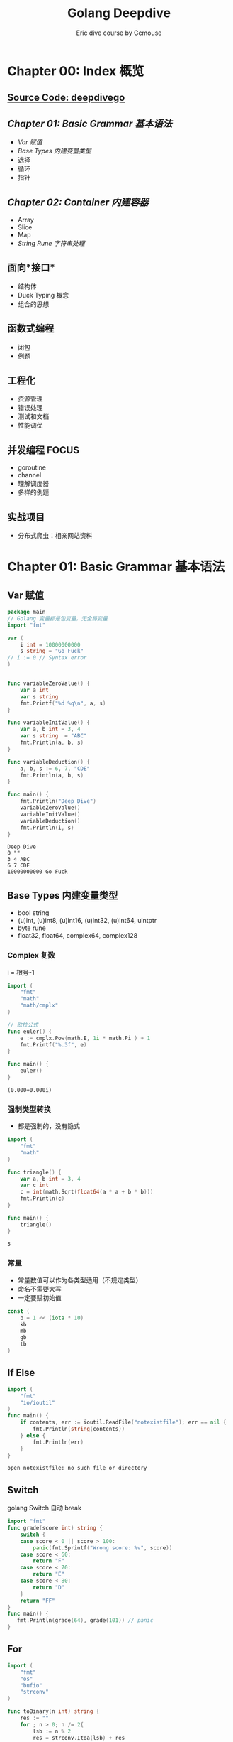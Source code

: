 #+TITLE: Golang Deepdive
#+AUTHOR: Eric dive course by Ccmouse
#+OPTIONS: toc:nil

* Chapter 00: Index 概览
** [[file:../src/deepdivego][Source Code: deepdivego]]
** [[*Chapter 01: Basic Grammar 基本语法][Chapter 01: Basic Grammar 基本语法]]
- [[*Var 赋值][Var 赋值]]
- [[*Base Types 内建变量类型][Base Types 内建变量类型]]
- 选择
- 循环
- 指针

** [[*Chapter 02: Container 内建容器][Chapter 02: Container 内建容器]]
- Array
- Slice
- Map
- [[*String Rune 字符串处理][String Rune 字符串处理]]

** 面向*接口*
- 结构体
- Duck Typing 概念
- 组合的思想
 
** 函数式编程

- 闭包
- 例题

** 工程化

- 资源管理
- 错误处理
- 测试和文档
- 性能调优

** 并发编程 :FOCUS:

- goroutine
- channel
- 理解调度器
- 多样的例题

** 实战项目

- 分布式爬虫：相亲网站资料

* Chapter 01: Basic Grammar 基本语法
** Var 赋值

#+BEGIN_SRC go :exports both
package main
// Golang 变量都是包变量，无全局变量
import "fmt"

var (
	i int = 10000000000
	s string = "Go Fuck"
// i := 0 // Syntax error
)


func variableZeroValue() {
	var a int
	var s string
	fmt.Printf("%d %q\n", a, s)
}

func variableInitValue() {
	var a, b int = 3, 4
	var s string  = "ABC"
	fmt.Println(a, b, s)
}

func variableDeduction() {
	a, b, s := 6, 7, "CDE"
	fmt.Println(a, b, s)
}

func main() {
	fmt.Println("Deep Dive")
	variableZeroValue()
	variableInitValue()
	variableDeduction()
	fmt.Println(i, s)
}
#+END_SRC

#+RESULTS:
: Deep Dive
: 0 ""
: 3 4 ABC
: 6 7 CDE
: 10000000000 Go Fuck

** Base Types 内建变量类型
:PROPERTIES:
:ID:  474171a9-5982-40af-80dc-a75dfd1448dd
:DIR: img/
:END:

- bool string
- (u)int, (u)int8, (u)int16, (u)int32, (u)int64, uintptr
- byte rune
- float32, float64, complex64, complex128

*** Complex 复数

i = 根号-1

#+BEGIN_SRC go :exports both
import (
	"fmt"
	"math"
	"math/cmplx"
)

// 欧拉公式
func euler() {
	e := cmplx.Pow(math.E, 1i * math.Pi ) + 1
	fmt.Printf("%.3f", e)
}

func main() {
	euler()
}
#+END_SRC

#+RESULTS:
: (0.000+0.000i)

*** 强制类型转换

- 都是强制的，没有隐式

#+BEGIN_SRC go :exports both
import (
	"fmt"
	"math"
)

func triangle() {
	var a, b int = 3, 4
	var c int
	c = int(math.Sqrt(float64(a * a + b * b)))
	fmt.Println(c)
}

func main() {
	triangle()
}
#+END_SRC

#+RESULTS:
: 5

*** 常量
- 常量数值可以作为各类型适用（不规定类型）
- 命名不需要大写
- 一定要赋初始值

#+BEGIN_SRC go :exports both
const (
	b = 1 << (iota * 10)
	kb
	mb
	gb
	tb
)
#+END_SRC

#+RESULTS:

** If Else

#+BEGIN_SRC go :exports both
import (
	"fmt"
	"io/ioutil"
)
func main() {
	if contents, err := ioutil.ReadFile("notexistfile"); err == nil {
		fmt.Println(string(contents))
	} else {
		fmt.Println(err)
	}
}
#+END_SRC

#+RESULTS:
: open notexistfile: no such file or directory

** Switch

golang Switch 自动 break

#+BEGIN_SRC go :exports both
import "fmt"
func grade(score int) string {
	switch {
	case score < 0 || score > 100:
		panic(fmt.Sprintf("Wrong score: %v", score))
	case score < 60:
		return "F"
	case score < 70:
		return "E"
	case score < 80:
		return "D"
	}
	return "FF"
}
func main() {
   fmt.Println(grade(64), grade(101)) // panic
}
#+END_SRC

#+RESULTS:

** For

#+BEGIN_SRC go :exports both
import (
	"fmt"
	"os"
	"bufio"
	"strconv"
)

func toBinary(n int) string {
	res := ""
	for ; n > 0; n /= 2{
		lsb := n % 2
		res = strconv.Itoa(lsb) + res
	}
	return res
}

func readLine(filename string) {
	file, err := os.Open(filename)
	if err != nil {
		panic(err)
	}
	scanner := bufio.NewScanner(file)
	for scanner.Scan() {
		fmt.Println(scanner.Text())
	}
}

func main() {
	fmt.Println(
		toBinary(5), // 101
		toBinary(13), // 1011 --> 1101
	)
	readLine("README.org")
}
#+END_SRC

#+RESULTS:
: 101 1101
: #+TITLE: Readme

** Func

- 返回值尽量写明确
- 多值返回一般返回 Err

#+BEGIN_SRC go :exports both
return 0, fmt.Errorf("Error ", ...)
#+END_SRC

#+RESULTS:

- 匿名函数

#+BEGIN_SRC go :exports both
package main
import (
	"fmt"
	"reflect"
	"runtime"
	"math"
)
func apply(op func(float64, float64) float64, a, b int) float64 {
	// pc, _, _, _ := runtime.Caller(1)
	p := reflect.ValueOf(op).Pointer()
	opName := runtime.FuncForPC(p).Name()
	fmt.Println(opName)
	return op(float64(a), float64(b))
}
func main() {
   fmt.Println(apply(math.Pow, 3, 4))
   fmt.Println(apply(func(a, b float64) float64 {
	   return math.Pow(a, b)
   }, 3, 4))
}
#+END_SRC

#+RESULTS:
: math.Pow
: 81
: main.main.func1
: 81

- 可变参数列表

#+BEGIN_SRC go :exports both
func add(args ...int) int{}
add(1, 2, 3, 4)
#+END_SRC

** Pointer 指针

#+BEGIN_SRC go :exports both
var a int = 2
var pa *int = &a
*pa = 3 // a = 3
#+END_SRC

- Golang 参数传递：
  - 值传递？：*Golang 只有值传递一种方式*
  - 引用传递？

#+BEGIN_SRC cpp
#include<stdio.h>
void pass_by_val(int a) {
  a++;
}
void pass_by_ref(int& a) {
  a++;
}

int main(int argc, char *argv[]) {
    int a = 3;
    pass_by_val(a);
    printf("pass_by_val: %d\n", a);
    pass_by_ref(a);
    printf("pass_by_ref: %d\n", a);
    return 0;
}

#+END_SRC

#+RESULTS:
| pass_by_val: | 3 |
| pass_by_ref: | 4 |

1. Golang 传参1: 拷贝参数值
[[../img/_20200725_030823screenshot.png]]

2. Golang 传参2: 指针传递，达到引用传递效果
[[../img/_20200725_030532screenshot.png]]

3. Golang 传参3: 自定义 Object 是要考虑当作值来用还是指针来用
[[../img/_20200725_031102screenshot.png]]


- 交换值
#+BEGIN_SRC go :exports both
func swapP(a, b int) return type {
	,*a, *b = *b, *a
}

swap(&a, &b)

func swap(a, b int) (int, int){
	return b, a
}
#+END_SRC


* Chapter 02: Container 内建容器
** Array 数组

#+BEGIN_SRC go :exports both
import "fmt"

func main() {
	var a [5]int
	a2 := [3]int{1, 2, 3}
	a3 := [...]int{1, 2, 3}
	a4 := [3][3]int{}
	fmt.Println(a, a3, a4)

	for i, v := range a2 {
		fmt.Println(i, v)
	}
}
#+END_SRC

#+RESULTS:
: [0 0 0 0 0] [1 2 3] [[0 0 0] [0 0 0] [0 0 0]]
: 0 1
: 1 2
: 2 3

- func 拷贝

#+BEGIN_SRC go :exports both
import "fmt"

func printA(a [3]int) {
	fmt.Println("Arrary in func: make a copy and dont modify")
	a[2] = 1000000
	for i, v := range a {
		fmt.Println(i, v)
	}
}

func pprintA(a *[3]int) {
	fmt.Println("Pointer Arrary in func: make modify")
	(*a)[2] = 1000000
	for i, v := range (*a) {
		fmt.Println(i, v)
	}

}

func main() {
	var a = [3]int{1, 2, 3}
	printA(a)
	fmt.Println(a)
	pprintA(&a)
	fmt.Println(a)
}

#+END_SRC

#+RESULTS:
#+begin_example
Arrary in func: make a copy and dont modify
0 1
1 2
2 1000000
[1 2 3]
Pointer Arrary in func: make modify
0 1
1 2
2 1000000
[1 2 1000000]
#+end_example

** Slice 切片 :ATTACH:

#+BEGIN_SRC go :exports both
import "fmt"

func printS(s []int) {
	s[1] = 10000000
	fmt.Println("Within printS, s=", s)
}

func main() {
	a := [...]int{0, 1, 2, 3, 4, 5, 6}
	fmt.Println("a[2:6]=", a[2:6])
	fmt.Println(" a[:6]=", a[:6])
	fmt.Println(" a[2:]=", a[2:])
	fmt.Println("  a[:]=", a[:])
	printS(a[:])
	fmt.Println("printS modified array, a=", a)

	// Reslice
	var ss = a[:]
	var sss = ss[3:]
	fmt.Println("Reslice, sss=ss[3:], ", ss, sss)
}
#+END_SRC

- Extending Slice

#+BEGIN_SRC go :exports both
import "fmt"

func main() {
	var a = [...]int{0, 1, 2, 3, 4, 5, 6, 7}
	s1 := a[2:6]
	s2 := s1[3:5]
	fmt.Println("Slice extended according to a, ", "s1=", s1, "s2=", s2)
	fmt.Printf("Slice len(s1)=%d, cap(s1)=%d\n", len(s1), cap(s1))
	fmt.Printf("Slice len(s2)=%d, cap(s2)=%d\n", len(s2), cap(s2))
	s2 = append(s2, 7, 8, 9, 10, 11)
	fmt.Println("Allocate new array to slice append", s2)
}
#+END_SRC

#+RESULTS:
: Slice extended according to a,  s1= [2 3 4 5] s2= [5 6]
: Slice len(s1)=4, cap(s1)=6
: Slice len(s2)=2, cap(s2)=3
: Allocate new array to slice append [5 6 7 8 9 10 11]


[[../img/_20200726_151241screenshot.png]]

- Slice 的实现
 
[[../img/_20200726_152019screenshot.png]]

- Slice 可以向后扩展，不可以向前扩展
- Slice s[i] < len(s), cap(s)
 
- Slice Operations:

#+BEGIN_SRC go :exports both
import "fmt"

func main() {
	var s []int
	fmt.Printf("Zero value slice is nil       : s=%#v, len(s)=%d, cap(s)=%d\n", s, len(s), cap(s))
	var emptys = make([]int, 0)
	fmt.Printf("Empty slice pointer is not nil: s=%#v,    len(s)=%d, cap(s)=%d\n", emptys, len(emptys), cap(emptys))
}
#+END_SRC

#+RESULTS:
: Zero value slice is nil       : s=[]int(nil), len(s)=0, cap(s)=0
: Empty slice pointer is not nil: s=[]int{},    len(s)=0, cap(s)=0

** Map
#+BEGIN_SRC go :exports both
import "fmt"

func main() {
	m := map[string]string { "name": "go" }
	// m := make(map[string]int)
	mm := map[string]map[string]string { }
	fmt.Printf("m: %#v mm: %#v\n", m, mm)
}
#+END_SRC

#+RESULTS:
: m: map[string]string{"name":"go"} mm: map[string]map[string]string{}

- map keys
  - hashtable 必须可以比较相等
  - 除了 slice/map/func, 基本所有内建类型都可以作为 Key, Struct 可以

** [[https://leetcode.com/problems/longest-substring-without-repeating-characters/][Leetcode: longest substring without repeating]]

#+BEGIN_SRC go :exports both
import "fmt"

func lengthOfLongestSubstring(s string) int {
	var longest int
	var start int
	var m = make(map[rune]int)

	for i, ch := range []rune(s) {
		if last, ok := m[ch]; ok && last >= start {
			start = m[ch] + 1
		}
		if i - start + 1 > longest {
			longest = i - start + 1
		}
		m[ch] = i
	}
	return longest
}
func main() {
	fmt.Println(lengthOfLongestSubstring("abcabcbb"))
	fmt.Println(lengthOfLongestSubstring("bbbbbb"))
	fmt.Println(lengthOfLongestSubstring("pwwkew"))
	fmt.Println(lengthOfLongestSubstring(""))
	fmt.Println(lengthOfLongestSubstring("ab"))
	fmt.Println(lengthOfLongestSubstring("  "))
	fmt.Println(lengthOfLongestSubstring("我是谁谁是我"))
	fmt.Println(lengthOfLongestSubstring("西瓜皮阿西吧"))
}
#+END_SRC

#+RESULTS:
: 3
: 1
: 3
: 0
: 2
: 1
: 3
: 5

** String Rune 字符串处理

#+BEGIN_SRC go :exports both
import (
	"fmt"
	"unicode/utf8"
)
func main() {
	var s = "aB字符串"
	fmt.Println("len(s) =", len(s))

	for _, b := range []byte(s) {
		fmt.Printf("%X ", b)
	}
	fmt.Println("// UTF-8 Encode")

	for i, ch := range s {
		fmt.Printf("Ch is a rune, i=%d, ch=%c\n", i, ch)
	}
	fmt.Println("RuneCount len(s) = ", utf8.RuneCountInString(s))

	for i, ch := range []rune(s){
		fmt.Printf("Ch is a rune, i=%d, ch=%c\n", i, ch)
	}
 }
#+END_SRC

#+RESULTS:
#+begin_example
len(s) = 11
61 42 E5 AD 97 E7 AC A6 E4 B8 B2 // UTF-8 Encode
Ch is a rune, i=0, ch=a
Ch is a rune, i=1, ch=B
Ch is a rune, i=2, ch=字
Ch is a rune, i=5, ch=符
Ch is a rune, i=8, ch=串
RuneCount len(s) =  5
Ch is a rune, i=0, ch=a
Ch is a rune, i=1, ch=B
Ch is a rune, i=2, ch=字
Ch is a rune, i=3, ch=符
Ch is a rune, i=4, ch=串
#+end_example

- [[https://golang.org/pkg/strings/][strings - The Go Programming Language]]

  notes @[[file:../src/strings/strings.org][strings.org]]

* Chapter 03: Struct 面向“对象”

** Strut Method 结构体和方法 :ATTENTION:

- Go 仅支持封装，不支持继承和多态

#+BEGIN_SRC go :exports both
import "fmt"

type point struct {i, j int}

type treeNode struct {
	value int
	left, right *treeNode
}

func createTreeNode(value int) *treeNode {
	// ATTENTION: 返回的是局部变量地址
	// CPP 局部变量分配在栈上，Golang 不需要知道，编译器决定垃圾回收
	return &treeNode{value: value}
}


func main() {
	var root treeNode
	root = treeNode{value: 3}
	root.left = &treeNode{}
	root.right = &treeNode{5, nil, nil}
	root.right.left = new(treeNode)
	root.right.right = createTreeNode(7)

	nodes := []treeNode {
		{value: 3},
		{},
		{6, nil, &root},
	}
	fmt.Println(nodes)
}
#+END_SRC

#+RESULTS:
: [{3 <nil> <nil>} {0 <nil> <nil>} {6 <nil> 0xc00000c060}]

- Struct Method 方法

#+BEGIN_SRC go :exports both
import "fmt"

type treeNode struct {
	value int
	left, right *treeNode
}

func (node treeNode) print(){
	fmt.Print(node.value, " ")
}

func (node *treeNode) setValue(value int) {
	// :ATTENTION: 使用指针才能改变内部值
	node.value = value
}

func (node *treeNode) traverse() {
	if node == nil {
    	return
	}
	node.left.traverse()
	node.print()
	node.right.traverse()
}

func main() {
	root := treeNode{value: 3}
	root.left = &treeNode{value: 5}
	root.right = &treeNode{6, nil, nil}
	root.right.left = new(treeNode)
	root.right.right = &treeNode{value: 7}

	root.print()
	root.setValue(4)
	fmt.Println()
	root.traverse()
}
#+END_SRC

#+RESULTS:
: 3
: 5 4 0 6 7

- 值接收者 vs 指针接收者
  - 要改变内容必须使用指针；
  - 结构过大也考虑使用指针接收者；
  - 考虑一致性，如有指针接收者，最好都是指针接收者；

- 值接收者为 golang 特有的，其他语言 self/this 都是指针

** 封装

- 变量名：CamelCase
- 首字母大写：Public
- 首字母小写：private
- 包：
  - 每个目录一个包
  - main 包包含入口，每个目录只能有一个 main
  - 为结构定义的方法必须在同一个包里
  - 可以是不同文件
- Struct 名字不需要重复 package 名字，如 ~tree.TreeNode~ 可以叫 ~tree.Node~

** 扩展

- 组合

#+BEGIN_SRC go :exports both

type myNode struct {
	node *tree.Node
}

func (node *myNode) postOrder() {
	if node == nil || node.node == nil{
        return
	}
	left := myNode{node.node.left}
	right:= myNode{node.node.right}
	left.postOrder()
	right.postOrder()
	node.node.print()
}

#+END_SRC

- 别名

#+BEGIN_SRC go :exports both
// package queue

import "fmt"

type Queue []int

func (q *Queue) Push(v int) {
	,*q = append(*q, v)
}

func (q *Queue) Pop() int {
	if len(*q) == 0 {
		return nil
	}
	head := (*q)[len(*q)-1]
	,*q = (*q)[:len(*q)-1]
	return head
}

func main() {
	q := Queue{1}
	q.Push(2)
	q.Push(3)
	fmt.Println("Poped: ", q.Pop())
	fmt.Println(q)
	q.Push(3)
	fmt.Println("Poped: ", q.Pop())
	fmt.Println("Poped: ", q.Pop())
	fmt.Println("Poped: ", q.Pop())
	fmt.Println(q)
}

#+END_SRC

#+RESULTS:
: Poped:  3
: [1 2]
: Poped:  3
: Poped:  2
: Poped:  1
: []
** GOPATH

-> More @[[file:gomod.org][go-mod-init]]

- 默认在 ~/go;
- 官方推荐都放在同一个 GOPATH;
- 可以同时放在不同目录下;

* Chapter 04: Interface 面向“接口”

** Duck typing 的概念

- Python 中的 Duck typing
#+BEGIN_SRC python :exports both
def download(retriever):
    return retriever.get("golang.org")
#+END_SRC

- CPP 中的 Duck typing
#+BEGIN_SRC cpp
template <class R>

string download(const R& retriever) {
  return retriever.get("python.org")
}
#+END_SRC

- JAVA 中的类似代码
#+BEGIN_SRC java
<R extends Retriever>
String download(R r) {
    return r.get("golang.org")
}
#+END_SRC

** 接口的定义和实现
- golang 的 Duck typing
  - 由 *使用者* 定义
-> src @[[file:../src/deepdivego/interface/][Chapter05: Interface Src]]
#+BEGIN_SRC go :exports both

type Retriever interface {
	Get(url string) string
}

func download(r Retriever) string {
	return r.Get("golang.org")
}
func main() {
	var r Retriever
	r = mock.Retriever{"This is mock golang.org"}
	fmt.Println(download(r))
}
#+END_SRC

#+BEGIN_SRC go :exports both
package mock

type Retriever struct {
	Contents string
}

func (r Retriever) Get(url string) string {
	return r.Contents
}
#+END_SRC

** 接口的值类型

#+BEGIN_EXAMPLE
// go run main.go
Type mockr: mock.Retriever {This is mock golang.org}
Type realr: real.Retriever {Mozilla/5.0 1m0s}

// Change to pointer
Type realr: *real.Retriever &{Mozilla/5.0 1m0s}
#+END_EXAMPLE

#+BEGIN_SRC go :exports both
func (r *Retriever) Get(url string) string
#+END_SRC

- 怎么获取接口值类型？
  -> src @[[file:../src/deepdivego/interface/main.go][main.go]]
 
  - Switch
 #+BEGIN_SRC go :exports both
 func inspect(r Retriever) {
     switch v := r.(type) {
     case mock.Retriever:
         fmt.Println("Inspect Contents: ", v.Contents)
     case *real.Retriever:
         fmt.Println("Inspect UserAgent: ", v.UserAgent)
     }
 }
 #+END_SRC

  - Type assertion
#+BEGIN_SRC go :exports both
if _, ok := r.(mock.Retriever); ok {
    fmt.Println("Type assertion: this is mock")
} else {
    fmt.Println("Type assertion: this is real")
}
#+END_SRC

- 表示任何类型： ~interface{}~
  -> src @[[file:../src/deepdivego/interface/queue/queue.go][queue.go]]
#+BEGIN_SRC go :exports both
package queue

type Queue []interface{}

func (q *Queue) Push(v interface{}) {
	*q = append(*q, v)
}

func (q *Queue) Pop() interface{} {
	head := (*q)[len(*q)-1]
	*q = (*q)[:len(*q)-1]
	return head
}

func (q *Queue) Empty() bool {
	return len(*q) == 0
}
#+END_SRC

** 接口的组合
#+BEGIN_SRC go :exports both
type RetrieverPoster interface {
	Retriever
	Poster
}

func session(s RetrieverPoster) string {
	s.Post(url, map[string]string{"contents": "golangtour"})
	return s.Get(url)
}
#+END_SRC

** 常用的系统接口

- Reader and Writer

  -> src @[[file:../src/deepdivego/interface/main.go][Reader]]
  -> pkg src @[[file:/usr/local/Cellar/go/1.14.3/libexec/src/io/io.go::type Reader interface {][io.Reader]]

#+BEGIN_SRC go :exports both
func printFile(reader io.Reader) {
	scanner := bufio.NewScanner(reader)

	for scanner.Scan() {
		fmt.Println(scanner.Text())
	}
}
func main() {
	printFile(strings.NewReader(s))
	file, err := os.Open("go.mod")
	if err != nil {
		panic(err)
	}
	printFile(bufio.NewReader(file))
}
#+END_SRC

* Chapter 05: 函数式编程 & 闭包
** 函数式编程 vs 函数指针

- 函数为一等公民：参数，变量，返回值都可以是函数
- 高阶函数：apply
- 函数 -> 闭包

** /正统/ 函数式编程（本课不严格规定）

- 不可变性：不能有状态，只有常量和函数
- 函数只能有一个参数

** 闭包 :ATTACH:
:PROPERTIES:
:ID:       64192b32-6927-4624-9927-e1d26e72bed0
:DIR:      img/
:END:

#+BEGIN_SRC go :exports both
import "fmt"
func adder() func(int) int {
	sum := 0
	return func(v int) int {
		sum += v
		return sum
	}
}

func main() {
	a := adder()

	for i := 0; i < 10; i++ {
		fmt.Printf("0 + ... + %d = %d\n", i, a(i))
	}
}
#+END_SRC

#+RESULTS:
#+begin_example
0 + ... + 0 = 0
0 + ... + 1 = 1
0 + ... + 2 = 3
0 + ... + 3 = 6
0 + ... + 4 = 10
0 + ... + 5 = 15
0 + ... + 6 = 21
0 + ... + 7 = 28
0 + ... + 8 = 36
0 + ... + 9 = 45
#+end_example

- /正统/ 的写法

#+BEGIN_SRC go :exports both
import "fmt"

type iAdder func(int) (int, iAdder)

func adder2(base int) iAdder {
	return func(v int) (int, iAdder){
		return base + v, adder2(base + v)
	}
}

func main() {
	a := adder2(0)
	for i := 0; i < 10; i++ {
		var s int
		s, a = a(i)
		fmt.Printf("0 + ... + %d = %d\n", i, s)
	}
}
#+END_SRC

#+RESULTS:
#+begin_example
0 + ... + 0 = 0
0 + ... + 1 = 1
0 + ... + 2 = 3
0 + ... + 3 = 6
0 + ... + 4 = 10
0 + ... + 5 = 15
0 + ... + 6 = 21
0 + ... + 7 = 28
0 + ... + 8 = 36
0 + ... + 9 = 45
#+end_example

[[../img/_20200728_023353screenshot.png]]

** 其他语言的闭包

*** Python 的闭包
- Python 原生支持闭包
- 可以使用内建函数 ~__closure__~ 来查看闭包内容

#+BEGIN_SRC python :exports both :results output
def adder():
    sum = 0
    def f(value):
        nonlocal sum
        sum += value
        return sum
    return f

a = adder()
print(a.__closure__[0].cell_contents)
for i in range(4):
    print(a(i))
))
#+END_SRC

#+RESULTS:
: 0
: 0
: 1
: 3
: 6

*** Cpp 中的闭包

#+BEGIN_SRC cpp :exports both
auto adder() {
    auto sum = 0;
    return [=] (int value) mutable {
        sum += value;
        return sum;
    };
}
#+END_SRC

*** Java 中的闭包

#+BEGIN_SRC java :exports both
Function<Integer, Integer> adder() {
    final Holder<Integer> sum = new Holder<>(0);
    return (Integer value) -> {
        sum.value += value;
        return sum.value
    };
}
#+END_SRC

** golang 闭包应用

*** 斐波那契数列

#+BEGIN_SRC go :exports both
import "fmt"

func fib() func() int {
	a, b := 0, 1
	return func() int {
		a, b = b, a+b
		return a
	}
}

func main() {
	f := fib()

	for i := 0; i < 10; i++ {
		fmt.Printf("%d ", f())
	}
}
#+END_SRC

#+RESULTS:
: 1 1 2 3 5 8 13 21 34 55

*** 为函数生成接口，包装成 ~io.Reader~

- Go 语言函数是 *一等公民*

#+BEGIN_SRC go :exports both
import (
	"io"
	"bufio"
	"fmt"
	"strings"
)

func fib() func() int {
	a, b := 0, 1
	return func() int {
		a, b = b, a+b
		return a
	}
}

type intGen func() int

func (g intGen) Read(p []byte) (n int, err error) {
	next := g()
	if next > 1000 {
		return 0, io.EOF
	}
	s := fmt.Sprintf("%d ", next)
	// TODO: incorrect if p is too small
	return strings.NewReader(s).Read(p)
}

func printFile(reader io.Reader) {
	scanner := bufio.NewScanner(reader)
	for scanner.Scan() {
		fmt.Println(scanner.Text())
	}
}

func main() {
	var f intGen
	f = fib()
	printFile(f)
}
#+END_SRC

*** 使用函数来遍历二叉树

#+BEGIN_SRC go :exports both
import "fmt"

type Node struct {
	value       int
	left, right *Node
}

func (node *Node) print() {
	fmt.Print((*node).value, " ")
}

func (node *Node) setValue(value int) {
	// :ATTENTION: 使用指针才能改变内部值
	node.value = value
}

func (node *Node) traverse() {
	if node == nil {
		return
	}
	node.left.traverse()
	node.print()
	node.right.traverse()
}

func (node *Node) Traverse() {
	node.TraverseFunc(func(n *Node) { n.print()})
	fmt.Println()
}

func (node *Node) TraverseFunc(f func(*Node)) {
	if node == nil {
		return
	}
	node.left.TraverseFunc(f)
	f(node)
	node.right.TraverseFunc(f)
}

func main() {
	root := Node{value: 3}
	root.left = &Node{value: 5}
	root.right = &Node{6, nil, nil}
	root.right.left = new(Node)
	root.right.right = &Node{value: 7}

	root.setValue(4)
	root.Traverse()

	nodeCount := 0
	root.TraverseFunc(func (node *Node) {
		nodeCount++
	})
	fmt.Println(nodeCount)
}
#+END_SRC

#+RESULTS:
: 5 4 0 6 7
: 5

* Chapter 06: 错误处理和资源管理

- 打开文件也要确保关闭；
- 打开连接也要保证关闭；

** ~defer~

- defer 确保调用在函数结束时发生
- 参数在 defer 语句时计算
- defer 列表为先进后出 FILO

#+BEGIN_SRC go :exports both
import "fmt"

func tryDefer() {
	defer fmt.Println(1)
	defer fmt.Println(2)
	fmt.Println(3)
	panic("error")
	return
	fmt.Println(4)
}

func main() {
    tryDefer()
}

#+END_SRC

#+RESULTS:
#+BEGIN_EXAMPLE
3
2
1
panic: error

goroutine 1 [running]:
main.tryDefer()
        /Users/eric/G/w/golangtour/src/deepdivego/errhandle/defer/defer.go:9 +0x15c
main.main()
        /Users/eric/G/w/golangtour/src/deepdivego/errhandle/defer/defer.go:16 +0x20
exit status 2
#+END_EXAMPLE

- more -> @[[file:../src/deepdivego/errhandle/fib/fib.go][WriteFib]]

** 错误处理概念

-> src @[[file:../src/deepdivego/errhandle/fib/fib.go][WriteFib]]

#+BEGIN_SRC go :exports both
file, err := os.OpenFile(filename, os.O_EXCL|os.O_CREATE, 0666)
if err != nil {
	// panic(err)

	if pathError, ok := err.(*os.PathError); !ok {
		panic(err)
	} else {
		fmt.Printf("%s, %s, %s\n", pathError.Op, pathError.Path, pathError.Err)
	}
	// fmt.Println("Error", err)
	return
}
#+END_SRC


** 服务器统一出错管理1


- 如何实现统一的错误处理方式？
  -> src @[[file:../src/deepdivego/errhandle/filelistserver/web.go][errWrapper]]



** ~panic~ & ~recover~

*** panic
- 停止当前函数执行；
- 一直向上返回，执行每一层 defer；
- 如果没有遇见 Recover，程序退出；

*** recover
- 仅在 defer 调用中使用；
- 获取 panic 的值；
- 如果无法处理可以重新 panic;

*** DONT Panic!

** 服务器统一出错管理2

-> src @[[file:../src/deepdivego/errhandle/filelistserver/web.go][errWrapper]]

** 总结

- 意料之中的，尽量使用 error，如文件打不开；
- 意料之外的，实在没办法的使用 panic，要尽量去避免；

* Chapter 07: Debuging sucks & Testing rocks 测试及性能调优

** 传统测试 vs 表格驱动测试


*** 传统测试
#+BEGIN_SRC java
@Test public void testAdd(){
    assertEqual(3, add(1, 2))
    assertEqual(...)
}
#+END_SRC

- 测试数据和测试逻辑混在一起
- 出错信息不明确
- 一旦一个数据出错，测试中断
 
*** 表格驱动测试
#+BEGIN_SRC go :exports both
tests := []struct {
	a, b, c int32
}{
	{1, 2, 3}
	{0, 2, 2}
	{0, 0, 0}
	{math.MaxInt32, 1, math.MinInt32}
}

for _, test := range tests {
	if actual := add(test.a, test.b); actual != test.c {}
}
#+END_SRC

- 分离的测试数据和测试逻辑
- 明确的出错信息
- 可以部分失败
- golang 语法可以使我们更容易实践表格驱动测试

** ~testing.T~: For test
- src @[[file:../src/deepdivego/testing][file:deepdivego/testing]]

** ~testing.B~: For benchmark
-> src @[[file:../src/deepdivego/testing][file:deepdivego/testing]]

- test bench

#+BEGIN_SRC sh
go test -bench .
#+END_SRC

- cpuprofile

#+BEGIN_EXAMPLE
go test -bench . -cpuprofile cpu.out
goos: darwin
goarch: amd64
pkg: github.com/lroolle/deepdivego/testing/substring
BenchmarkLongestSubstring-8      2000089               598 ns/op
PASS
ok      github.com/lroolle/deepdivego/testing/substring 2.988s
#+END_EXAMPLE

- go tool pprof cpu.out
#+BEGIN_EXAMPLE
go tool pprof cpu.out
Type: cpu
Time: Jul 29, 2020 at 4:51am (CST)
Duration: 1.97s, Total samples = 1.65s (83.81%)
Entering interactive mode (type "help" for commands, "o" for options)
(pprof) web
(pprof)
#+END_EXAMPLE
**

